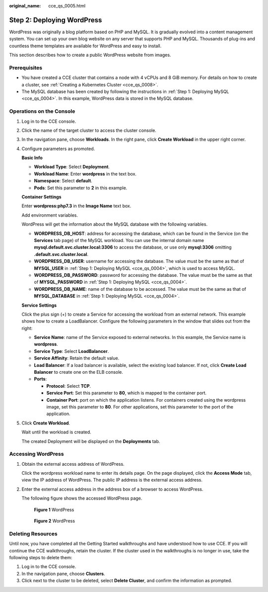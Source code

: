 :original_name: cce_qs_0005.html

.. _cce_qs_0005:

Step 2: Deploying WordPress
===========================

WordPress was originally a blog platform based on PHP and MySQL. It is gradually evolved into a content management system. You can set up your own blog website on any server that supports PHP and MySQL. Thousands of plug-ins and countless theme templates are available for WordPress and easy to install.

This section describes how to create a public WordPress website from images.

Prerequisites
-------------

-  You have created a CCE cluster that contains a node with 4 vCPUs and 8 GiB memory. For details on how to create a cluster, see :ref:`Creating a Kubernetes Cluster <cce_qs_0008>`.
-  The MySQL database has been created by following the instructions in :ref:`Step 1: Deploying MySQL <cce_qs_0004>`. In this example, WordPress data is stored in the MySQL database.

Operations on the Console
-------------------------

#. Log in to the CCE console.

#. Click the name of the target cluster to access the cluster console.

#. In the navigation pane, choose **Workloads**. In the right pane, click **Create Workload** in the upper right corner.

#. Configure parameters as promoted.

   **Basic Info**

   -  **Workload Type**: Select **Deployment**.
   -  **Workload Name**: Enter **wordpress** in the text box.
   -  **Namespace**: Select **default**.
   -  **Pods**: Set this parameter to **2** in this example.

   **Container Settings**

   Enter **wordpress:php7.3** in the **Image Name** text box.

   Add environment variables.

   WordPress will get the information about the MySQL database with the following variables.

   -  **WORDPRESS_DB_HOST**: address for accessing the database, which can be found in the Service (on the **Services** tab page) of the MySQL workload. You can use the internal domain name **mysql.default.svc.cluster.local:3306** to access the database, or use only **mysql:3306** omitting **.default.svc.cluster.local**.
   -  **WORDPRESS_DB_USER**: username for accessing the database. The value must be the same as that of **MYSQL_USER** in :ref:`Step 1: Deploying MySQL <cce_qs_0004>`, which is used to access MySQL.
   -  **WORDPRESS_DB_PASSWORD**: password for accessing the database. The value must be the same as that of **MYSQL_PASSWORD** in :ref:`Step 1: Deploying MySQL <cce_qs_0004>`.
   -  **WORDPRESS_DB_NAME**: name of the database to be accessed. The value must be the same as that of **MYSQL_DATABASE** in :ref:`Step 1: Deploying MySQL <cce_qs_0004>`.

   **Service Settings**

   Click the plus sign (+) to create a Service for accessing the workload from an external network. This example shows how to create a LoadBalancer. Configure the following parameters in the window that slides out from the right:

   -  **Service Name**: name of the Service exposed to external networks. In this example, the Service name is **wordpress**.
   -  **Service Type**: Select **LoadBalancer**.
   -  **Service Affinity**: Retain the default value.
   -  **Load Balancer**: If a load balancer is available, select the existing load balancer. If not, click **Create Load Balancer** to create one on the ELB console.
   -  **Ports**:

      -  **Protocol**: Select **TCP**.
      -  **Service Port**: Set this parameter to **80**, which is mapped to the container port.
      -  **Container Port**: port on which the application listens. For containers created using the wordpress image, set this parameter to **80**. For other applications, set this parameter to the port of the application.

#. Click **Create Workload**.

   Wait until the workload is created.

   The created Deployment will be displayed on the **Deployments** tab.

Accessing WordPress
-------------------

#. Obtain the external access address of WordPress.

   Click the wordpress workload name to enter its details page. On the page displayed, click the **Access Mode** tab, view the IP address of WordPress. The public IP address is the external access address.

#. Enter the external access address in the address box of a browser to access WordPress.

   The following figure shows the accessed WordPress page.


   .. figure:: /_static/images/en-us_image_0000001851742644.png
      :alt: **Figure 1** WordPress

      **Figure 1** WordPress


   .. figure:: /_static/images/en-us_image_0000001898022857.png
      :alt: **Figure 2** WordPress

      **Figure 2** WordPress

Deleting Resources
------------------

Until now, you have completed all the Getting Started walkthroughs and have understood how to use CCE. If you will continue the CCE walkthroughs, retain the cluster. If the cluster used in the walkthroughs is no longer in use, take the following steps to delete them:

#. Log in to the CCE console.
#. In the navigation pane, choose **Clusters**.
#. Click |image1| next to the cluster to be deleted, select **Delete Cluster**, and confirm the information as prompted.

.. |image1| image:: /_static/images/en-us_image_0000001851742724.png
